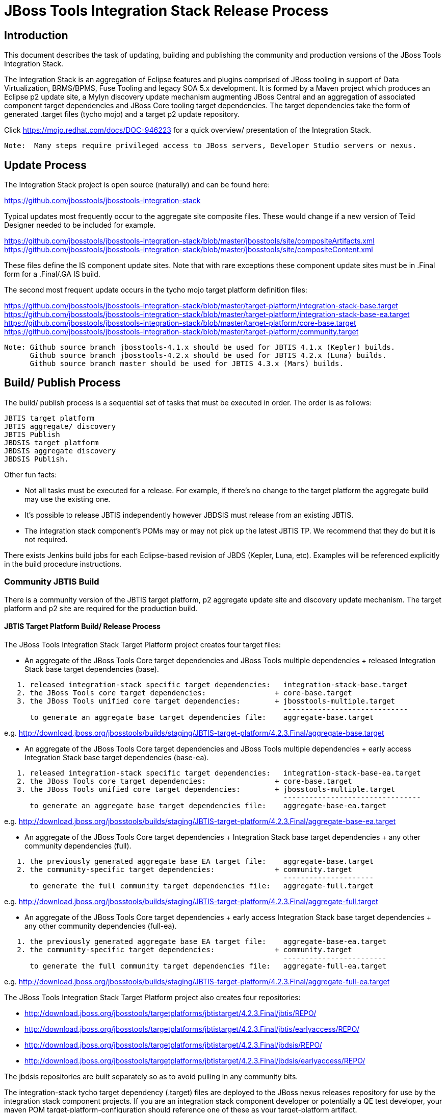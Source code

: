 
= JBoss Tools Integration Stack Release Process

== Introduction

This document describes the task of updating, building and publishing the community and production versions of the JBoss Tools Integration Stack.

The Integration Stack is an aggregation of Eclipse features and plugins comprised of JBoss tooling in support of Data Virtualization, BRMS/BPMS, Fuse Tooling and legacy SOA 5.x development.  It is formed by a Maven project which produces an Eclipse p2 update site, a Mylyn discovery update mechanism augmenting JBoss Central and an aggregation of associated component target dependencies and JBoss Core tooling target dependencies.  The target dependencies take the form of generated .target files (tycho mojo) and a target p2 update repository.

Click https://mojo.redhat.com/docs/DOC-946223 for a quick overview/ presentation of the Integration Stack.

[NOTE]
----
Note:  Many steps require privileged access to JBoss servers, Developer Studio servers or nexus.
----

== Update Process

The Integration Stack project is open source (naturally) and can be found here: 

https://github.com/jbosstools/jbosstools-integration-stack

Typical updates most frequently occur to the aggregate site composite files.  These would change if a new version of Teiid Designer needed to be included for example.

https://github.com/jbosstools/jbosstools-integration-stack/blob/master/jbosstools/site/compositeArtifacts.xml
https://github.com/jbosstools/jbosstools-integration-stack/blob/master/jbosstools/site/compositeContent.xml

These files define the IS component update sites.  Note that with rare exceptions these component update sites must be in .Final form for a .Final/.GA IS build.

The second most frequent update occurs in the tycho mojo target platform definition files:

https://github.com/jbosstools/jbosstools-integration-stack/blob/master/target-platform/integration-stack-base.target
https://github.com/jbosstools/jbosstools-integration-stack/blob/master/target-platform/integration-stack-base-ea.target
https://github.com/jbosstools/jbosstools-integration-stack/blob/master/target-platform/core-base.target
https://github.com/jbosstools/jbosstools-integration-stack/blob/master/target-platform/community.target

[NOTE]
----
Note: Github source branch jbosstools-4.1.x should be used for JBTIS 4.1.x (Kepler) builds.
      Github source branch jbosstools-4.2.x should be used for JBTIS 4.2.x (Luna) builds.
      Github source branch master should be used for JBTIS 4.3.x (Mars) builds.
----

== Build/ Publish Process

The build/ publish process is a sequential set of tasks that must be executed in order.  The order is as follows:

    JBTIS target platform
    JBTIS aggregate/ discovery
    JBTIS Publish
    JBDSIS target platform
    JBDSIS aggregate discovery
    JBDSIS Publish.

Other fun facts:

* Not all tasks must be executed for a release.  For example, if there's no change to the target platform the aggregate build may use the existing one.
* It's possible to release JBTIS independently however JBDSIS must release from an existing JBTIS.
* The integration stack component's POMs may or may not pick up the latest JBTIS TP.  We recommend that they do but it is not required.

There exists Jenkins build jobs for each Eclipse-based revision of JBDS (Kepler, Luna, etc).  Examples will be referenced explicitly in the build procedure instructions.

=== Community JBTIS Build

There is a community version of the JBTIS target platform, p2 aggregate update site and discovery update mechanism.  The target platform and p2 site are required for the production build.

==== JBTIS Target Platform Build/ Release Process

The JBoss Tools Integration Stack Target Platform project creates four target files:

* An aggregate of the JBoss Tools Core target dependencies and JBoss Tools multiple dependencies + released Integration Stack base target dependencies (base).

[source,bash]
----
   1. released integration-stack specific target dependencies:   integration-stack-base.target
   2. the JBoss Tools core target dependencies:                + core-base.target
   3. the JBoss Tools unified core target dependencies:        + jbosstools-multiple.target
                                                                 -----------------------------
      to generate an aggregate base target dependencies file:    aggregate-base.target
----
e.g.  http://download.jboss.org/jbosstools/builds/staging/JBTIS-target-platform/4.2.3.Final/aggregate-base.target

* An aggregate of the JBoss Tools Core target dependencies and JBoss Tools multiple dependencies + early access Integration Stack base target dependencies (base-ea).

[source,bash]
----
   1. released integration-stack specific target dependencies:   integration-stack-base-ea.target
   2. the JBoss Tools core target dependencies:                + core-base.target
   3. the JBoss Tools unified core target dependencies:        + jbosstools-multiple.target
                                                                 --------------------------------
      to generate an aggregate base target dependencies file:    aggregate-base-ea.target
----
e.g.  http://download.jboss.org/jbosstools/builds/staging/JBTIS-target-platform/4.2.3.Final/aggregate-base-ea.target

* An aggregate of the JBoss Tools Core target dependencies + Integration Stack base target dependencies + any other community dependencies (full).

[source,bash]
----
   1. the previously generated aggregate base EA target file:    aggregate-base.target
   2. the community-specific target dependencies:              + community.target
                                                                 ---------------------
      to generate the full community target dependencies file:   aggregate-full.target
----
e.g.  http://download.jboss.org/jbosstools/builds/staging/JBTIS-target-platform/4.2.3.Final/aggregate-full.target

* An aggregate of the JBoss Tools Core target dependencies + early access Integration Stack base target dependencies + any other community dependencies (full-ea).

[source,bash]
----
   1. the previously generated aggregate base EA target file:    aggregate-base-ea.target
   2. the community-specific target dependencies:              + community.target
                                                                 ------------------------
      to generate the full community target dependencies file:   aggregate-full-ea.target
----
e.g.  http://download.jboss.org/jbosstools/builds/staging/JBTIS-target-platform/4.2.3.Final/aggregate-full-ea.target

The JBoss Tools Integration Stack Target Platform project also creates four repositories:

* http://download.jboss.org/jbosstools/targetplatforms/jbtistarget/4.2.3.Final/jbtis/REPO/

* http://download.jboss.org/jbosstools/targetplatforms/jbtistarget/4.2.3.Final/jbtis/earlyaccess/REPO/

* http://download.jboss.org/jbosstools/targetplatforms/jbtistarget/4.2.3.Final/jbdsis/REPO/

* http://download.jboss.org/jbosstools/targetplatforms/jbtistarget/4.2.3.Final/jbdsis/earlyaccess/REPO/

The jbdsis repositories are built separately so as to avoid pulling in any community bits.

The integration-stack tycho target dependency (.target) files are deployed to the JBoss nexus releases repository for use by the integration stack component projects.  If you are an integration stack component developer or potentially a QE test developer, your maven POM target-platform-configuration should reference one of these as your target-platform artifact.

* https://repository.jboss.org/nexus/content/repositories/releases/org/jboss/tools/integration-stack/target-platform/4.2.3.Final/

Target artifacts local to the IS:

* integration-stack-base.target - integration stack component required dependencies
* integration-stack-base-ea.target - integration stack early access component required dependencies
* core.base.target - JBoss tools core required dependencies
* community.target - dependencies specific to the community (not required for JBDS)

Target artifacts drawn from org.jboss.tools.targetplatforms:

* jbosstools-multiple.target

If an IS component causes a new target dependency, this JBTIS TP build procedure must be executed.  The result is a new JBTIS TP in nexus.  That must then be used by the requesting component POM which will produce a new component update site.  That update site must then be referenced by the JBTIS Aggregate/Discovery procedure.  For example, if Teiid has a new target platform dependency it would be necessary to first build JBTIS TP, then rebuild Teiid, then build JBTIS - modifying the aggregate composites to reference the new Teiid update site.

The following JBoss Tools target platform update process should be followed for updating the JBTIS target platform:

link:https://github.com/jbosstools/jbosstools-devdoc/blob/master/building/target_platforms/target_platforms_updates.adoc[JBoss target platform updates]

Git ref: https://github.com/jbosstools/jbosstools-integration-stack/blob/master/target-platform

==== JBTIS Target Platform Dependency Update:

As an example, the JBDS core target dependencies need to be updated from 4.2.0.Beta2b to 4.2.0.Beta2c.  Many if not all of the IUs need to be updated in the core-base.target file.  This update can be performed automatically be performing the following steps:

[source,bash]
----
# Clone the jbosstools-integration-stack locally.  
# Modify repository URLs in jbosstools-integration-stack/target-platform/*.target  
# Clone or otherwise retrieve the verifyTarget.sh bash script from  
https://github.com/jbosstools/jbosstools-build-ci/blob/master/util/verifyTarget.sh  

# Update component versions based on new repository URLs.
cd ~/bin
./verifyTarget.sh -x -b ~/git-clone/jbosstools-integration-stack/target-platform -p target-platform -z ~/install/eclipse-jee-luna-SR2-linux-gtk-x86_64.tar.gz

# p2 diff the generated Integration Stack released target platform - i.e.:
p2diff \
 file:///home/pleacu/git-clone/jbosstools-integration-stack.orig/target-platform/target/target-platform.target.repo \
 file:///home/pleacu/git-clone/jbosstools-integration-stack/target-platform/target/target-platform.target.repo

# p2 diff the generated Integration Stack early access target platform - i.e.:
p2diff \
 file:///home/pleacu/git-clone/jbosstools-integration-stack.orig/target-platform/target/target-platform-ea.target.repo \
 file:///home/pleacu/git-clone/jbosstools-integration-stack/target-platform/target/target-platform-ea.target.repo
----

Git diff the core-base.target file.  Commit and issue a PR.

A PR should be sent out for public review.  e.g.

[source,bash]
----
  Greetings -
      A proposal to change the JBTIS target platform is described here:

   https://issues.jboss.org/browse/JBTIS-328

   PR:  https://github.com/jbosstools/jbosstools-integration-stack/pull/236

   Synopsis:

   1. Pick up the org.eclipse.birt.feature.group for use in Teiid
   2. Update to Luna SR1
      http://download.jboss.org/jbosstools/updates/requirements/luna/201409180900-SR1
   3. Update JBoss Tools core target dependencies to CR1
      http://download.jboss.org/jbosstools/static/releases/jbosstools-4.2.0.CR1-updatesite-core/
      http://download.jboss.org/jbosstools/static/releases/jbosstools-4.2.0.CR1-updatesite-coretests/
   4. Update orbit requirements to 2014
      http://download.jboss.org/jbosstools/updates/requirements/orbit/R20140525021250

   Please respond by COB on Thursday, Sept 25 to the specified Jira if there are any issues.

   Thanks,
         --paull
----

[NOTE]
----
Note:  A non-API-change dependant update (micro-release update) may be done without a full review proposal.
----

==== Jenkins JBTIS Target Platform Build:

As an example, lets build JBTIS target platform 4.2.3.Final for Luna using the specific Jenkins job:

https://jenkins.mw.lab.eng.bos.redhat.com/hudson/job/JBTIS-target-platform-4.2.x/

* Tag a label onto the GIT target platform sources associated with any target platform build committed to nexus.
* Label the Jenkins build and set 'keep forever".

The staging checkbox simply controls whether the generated artifacts are published to the staging area.

==== Publish the Community IS Target Platform Components

Given a successful build from the previous step, make the JBTIS TP public.  This example uses a 4.2.3.Final-based target platform for Luna.

[source,bash]
----
# Copy the TP locally from staging  
cd ~/temp; mkdir -p tp; cd tp  
scp -r tools@filemgmt.jboss.org:/downloads_htdocs/tools/builds/staging/JBTIS-target-platform/4.2.3.Final .  
 
# Now copy the TP files onto jbosstools   
scp -r 4.2.3.Final tools@filemgmt.jboss.org:/downloads_htdocs/tools/targetplatforms/jbtistarget/ 
----

Update the jbosstools target platform composites.
----
https://github.com/jbosstools/jbosstools-download.jboss.org/blob/master/jbosstools/targetplatforms/jbtistarget/luna/compositeArtifacts.xml
https://github.com/jbosstools/jbosstools-download.jboss.org/blob/master/jbosstools/targetplatforms/jbtistarget/luna/compositeContents.xml
----
Remember to update the timestamps (vim :call ReplaceTimestamp()):
[source,bash]
----
# Clone https://github.com/jbosstools/jbosstools-download.jboss.org  
# Edit composite*.xml - update version and also change timestamp.  
cd /home/pleacu/git-clone/jbosstools-download.jboss.org/jbosstools/targetplatforms/jbtistarget/luna
vi compositeArtifacts.xml (compositeContent.xml)
<esc> :call ReplaceTimestamp()  
<esc> :wq!  
----
Once the PR has been issued and merged to https://github.com/jbosstools/jbosstools-download.jboss.org, push the changes to the download.jboss.org server. (Applying the PR is only the first half of getting these live.)

[source,bash]
----
# Push committed changes to the JBoss tools server.
sftp tools@filemgmt.jboss.org:/downloads_htdocs/tools/targetplatforms/jbtistarget/luna  
put compositeArtifacts.xml  
put compositeContent.xml  
bye 
----

Verify:
----
http://download.jboss.org/jbosstools/targetplatforms/jbtistarget/4.2.3.Final/
http://download.jboss.org/jbosstools/targetplatforms/jbtistarget/4.2.3.Final/jbtis/REPO
http://download.jboss.org/jbosstools/targetplatforms/jbtistarget/4.2.3.Final/jbtis/earlyaccess/REPO
http://download.jboss.org/jbosstools/targetplatforms/jbtistarget/4.2.3.Final/jbdsis/REPO
http://download.jboss.org/jbosstools/targetplatforms/jbtistarget/4.2.3.Final/jbdsis/earlyaccess/REPO
http://download.jboss.org/jbosstools/targetplatforms/jbtistarget/luna/
----

==== Promote the Published JBTIS Target Platform Components to Nexus 

The JBTIS target platform is now built and published but we're still not done.  It must finally be promoted to nexus (which is where most components will pull it from).  *Be cautious here - once created there's no easy way to remove it.*

* Clone jbosstools-integration-stack from jbosstools:

[source,bash]
----
# First build and deploy to staging  
git clone -o origin https://github.com/jbosstools/jbosstools-integration-stack.git ./jbosstools-integration-stack  
cd ./jbosstools-integration-stack/target-platform  

# Set the correct production branch (if necessary)
git checkout jbosstools-4.2.x
----

* Clear out your local maven repository and build/ deploy enabling the jboss-release profile:

[source,bash]
----
rm -rf ~/.m2/repository  
mvn -U -s ~/.m2/settings-staging.xml -DuseReleaseProfile=true -Pjboss-release clean deploy  
----
 
*If you get an Error 401 - check your ~/.m2/settings-staging.xml - make sure your server passwords are encrypted correctly.*
 
* Now promote from staging to the release nexus (log into sonatype nexus with your favorite browser)  
----
 https://repository.jboss.org/nexus/index.html#stagingRepositories  
---- 
Look for 'jboss_releases_staging_profile-nnnn' - the Maven deploy from the previous step will have populated it. 
 
* Check the box to the left  
* Select the 'Close' button to finalize for release or select the 'Drop' button to delete the repository 
* Once the close has completed - click 'Refresh'
* Select the 'Release' button

Verify - https://repository.jboss.org/nexus/content/repositories/releases/org/jboss/tools/integration-stack/target-platform/4.2.3.Final/

[NOTE]
----
Note:  A simple listing of the above URL will not cause the deployed directory to become visible.  An artifact must be requested by name to update the cache.  To be sure - check the origin URL to see that the nexus deployment completed successfully.  e.g.
----
http://origin-repository.jboss.org/nexus/content/repositories/releases/org/jboss/tools/integration-stack/target-platform/ 

Send out a notification to jbds-is-pm and QE indicating that a new JBTIS target platform is available.  e.g.

[source,bash]
----
   Greetings -
      An updated JBTIS TP is available:

   https://repository.jboss.org/nexus/content/repositories/releases/org/jboss/tools/integration-stack/target-platform/4.2.0.Beta2a/

   See Jira for details:

   https://issues.jboss.org/browse/JBTIS-328

   1. Pick up the org.eclipse.birt.feature.group for use in Teiid
   2. Update to Luna SR1
      http://download.jboss.org/jbosstools/updates/requirements/luna/201409180900-SR1
   3. Update JBoss Tools core target dependencies to CR1
      http://download.jboss.org/jbosstools/static/releases/jbosstools-4.2.0.CR1-updatesite-core/
      http://download.jboss.org/jbosstools/static/releases/jbosstools-4.2.0.CR1-updatesite-coretests/
   4. Update orbit requirements to 2014
      http://download.jboss.org/jbosstools/updates/requirements/orbit/R20140525021250

            --paull
----

*This completes the JBTIS Target Platform build/ release process.*

=== SAP Tooling Build/ Release Process
This section describes the process of building and releasing the SAP tooling p2 update site for both community and devstudio.

Git ref: https://github.com/jbosstools/jbosstools-fuse-extras/tree/master/jboss-fuse-sap-tool-suite

==== Jenkins SAP Build

As an example, lets build SAP 7.3.0.Beta2 for Luna using the Jenkins job:

https://jenkins.mw.lab.eng.bos.redhat.com/hudson/job/jbosstools-fuse-sap-tooling-7.3.x/

The build parameters are self-explanatory.  Use care in deciding which Fuse tooling URL to use as there are class dependencies.

i.e.
fuse-tooling-url: http://download.jboss.org/jbosstools/updates/development/luna/integration-stack/fuse-tooling/7.3.0.Beta5/all/repo/

Upon successful completion, this build will invoke the SAP tooling publish Jenkins job:

Git ref: https://jenkins.mw.lab.eng.bos.redhat.com/hudson/job/jbosstools-fuse-sap-tooling-publish-7.3.x/

For a development build, our example yields the following:

http://download.jboss.org/jbosstools/updates/development/luna/integration-stack/jboss-fuse-sap-tool-suite/7.3.0.Beta2/all/

This effectively publishes the community SAP tooling bits.  The production devstudio bits require that the tooling update site is rsync'd to the devstudio.redhat.com server.

==== Publish the Community SAP Update Site

[source,bash]
----
mkdir -p ~/temp/release;  cd ~/temp/release  
  
rsync -arzq --protocol=28 tools@filemgmt.jboss.org:/downloads_htdocs/tools/updates/development/luna/integration-stack/jboss-fuse-sap-tool-suite/compositeArtifacts.xml .
rsync -arzq --protocol=28 tools@filemgmt.jboss.org:/downloads_htdocs/tools/updates/development/luna/integration-stack/jboss-fuse-sap-tool-suite/compositeContent.xml .
rsync -arzq --protocol=28 tools@filemgmt.jboss.org:/downloads_htdocs/tools/updates/development/luna/integration-stack/jboss-fuse-sap-tool-suite/7.3.0.Beta2a .

rsync -arzq --protocol=28 compositeArtifacts.xml devstudio@filemgmt.jboss.org:/www_htdocs/devstudio/updates/8.0/integration-stack/jboss-fuse-sap-tool-suite/
rsync -arzq --protocol=28 compositeContent.xml devstudio@filemgmt.jboss.org:/www_htdocs/devstudio/updates/8.0/integration-stack/jboss-fuse-sap-tool-suite/
rsync -arzq --protocol=28 7.3.0.Beta2a devstudio@filemgmt.jboss.org:/www_htdocs/devstudio/updates/8.0/integration-stack/jboss-fuse-sap-tool-suite/
----
Verify

http://download.jboss.org/jbosstools/updates/development/luna/integration-stack/jboss-fuse-sap-tool-suite/7.3.0.Beta2a/
https://devstudio.redhat.com/updates/8.0/integration-stack/jboss-fuse-sap-tool-suite/7.3.0.Beta2a/

=== JBTIS Aggregate/ Discovery Build/ Release Process
This section describes the process of building and releasing the JBTIS aggregate p2 update site and the JBoss Central update site.  The project architecture is as follows:

[source,bash]
----
 jbosstools
 JBTIS - Community side.  Mylyn discovery and Equinox P2 update site generation.

     discovery
     JBTIS JBoss Tools Central Integration Stack discovery update generation.

        generation
        Create the Mylyn directory XML.

        org.jboss.tools.central.discovery.integration-stack
        Create the JBoss Tools central discovery update plugin.  Specifies connector 
        descriptors, installation units, etc.

     site
     JBTIS composite artifacts, content and p2 update categories build.

     site-final
     JBTIS .Final only composite artifacts, content and p2 update categories mirror.

     site-ea
     JBTIS early access (EA) only composite artifacts, content and p2 update categories mirror.
----

Git ref: https://github.com/jbosstools/jbosstools-integration-stack/tree/master/jbosstools

==== Jenkins JBTIS Aggregate Discovery Build

As an example, lets build JBTIS 4.3.0.Alpha2 for Mars using the Jenkins job:

https://jenkins.mw.lab.eng.bos.redhat.com/hudson/job/JBTIS-aggregate-disc/

The build type is selectable.  Use "integration" for builds that are better than continuous integration/ nightly but not quite milestone, "development" for milestones (i.e. beta and CR builds) and "stable" for final release builds.  Also note the upstream jbosstools site references.

Upon successful completion, this build will invoke the early access aggregate build:

https://jenkins.mw.lab.eng.bos.redhat.com/hudson/job/JBTIS-aggregate-disc-mars-ea

Fun Facts:

I started this build 6 hours ago - what's going on?

Lets see with the Jenkins stats view:  https://jenkins.mw.lab.eng.bos.redhat.com/hudson/

* Tag a label onto the GIT sources associated with any build committed to a milestone or release.  It is a required parameter to the configuration.  (i.e. JBTIS-4.1.6.Final)

* Label the Jenkins build and set 'keep forever".

==== Publish the Community Integration Stack Components

There exists a separate Jenkins job to move the build artifacts out of the JBoss tools staging area (where the JBTIS aggregate build put them) into a JBoss tools update area.

https://jenkins.mw.lab.eng.bos.redhat.com/hudson/job/JBTIS-aggregate-publish/
https://jenkins.mw.lab.eng.bos.redhat.com/hudson/job/JBTIS-aggregate-publish-4.1.x/
https://jenkins.mw.lab.eng.bos.redhat.com/hudson/job/JBTIS-aggregate-publish-4.2.x/

Match the build type to the aggregate build type from the previous section and match the target folder to the aggregate build version string.  Upon successful completion, the JBTIS-aggregate-publish project will invoke the early access aggregate publish job:

https://jenkins.mw.lab.eng.bos.redhat.com/hudson/job/JBTIS-aggregate-publish/JBTIS-aggregate-publish-ea

[NOTE]
----
Verify - note that the offline zip version is also created:

http://download.jboss.org/jbosstools/updates/development/kepler/integration-stack/aggregate/4.1.5.CR1/
http://download.jboss.org/jbosstools/updates/development/kepler/integration-stack/aggregate/jbosstools-integration-stack-aggregate-4.1.5.CR1.zip

http://download.jboss.org/jbosstools/updates/development/mars/integration-stack/aggregate/4.3.0.Alpha2/
http://download.jboss.org/jbosstools/updates/development/mars/integration-stack/aggregate/4.3.0.Alpha2/earlyaccess/
http://download.jboss.org/jbosstools/updates/development/mars/integration-stack/aggregate/jbosstools-integration-stack-aggregate-4.3.0.Alpha2.zip
http://download.jboss.org/jbosstools/updates/development/mars/integration-stack/aggregate/jbosstools-integration-stack-aggregate-4.3.0.Alpha2-earlyaccess.zip
----

==== Publish and Push the JBTIS Aggregate p2 Update Site

In this example we'll use the development 4.3.0.Alpha2 build.  Clone jbosstools-download.jboss.org and update the composites in both the integration-stack directory and integration-stack/aggregate to reflect the new version and then update the timestamps.  Remember to update both the released composites as well as the early access composites.

[source,bash]
----
# Clone https://github.com/jbosstools/jbosstools-download.jboss.org  
# Edit composite*.xml - update version and also change timestamp.  
cd /home/pleacu/git-clone/jbosstools-download.jboss.org/jbosstools/updates/development/mars/integration-stack/  
vi compositeArtifacts.xml (compositeContent.xml)
<esc> :call ReplaceTimestamp()  
<esc> :wq!  
      
cd /home/pleacu/git-clone/jbosstools-download.jboss.org/jbosstools/updates/development/mars/integration-stack/aggregate  
vi compositeArtifacts.xml  (compositeContent.xml) 
<esc> :call ReplaceTimestamp()  
<esc> :wq!  

cd /home/pleacu/git-clone/jbosstools-download.jboss.org/jbosstools/updates/development/mars/integration-stack/earlyaccess
vi compositeArtifacts.xml  (compositeContent.xml) 
<esc> :call ReplaceTimestamp()  
<esc> :wq!  
      
cd /home/pleacu/git-clone/jbosstools-download.jboss.org/jbosstools/updates/development/mars/integration-stack/earlyaccess
vi compositeArtifacts.xml  (compositeContent.xml)
<esc> :call ReplaceTimestamp()  
<esc> :wq!  
----

Commit and issue a PR.  Once the PR is merged, push the changes to the JBoss tools server:

[source,bash]
----
# Push the development changes to the server  
cd /home/pleacu/git-clone/jbosstools-download.jboss.org/jbosstools/updates/development/mars/integration-stack/  
sftp tools@filemgmt.jboss.org:/downloads_htdocs/tools/updates/development/luna/integration-stack/  
put compositeArtifacts.xml  
put compositeContent.xml  
bye  
  
cd /home/pleacu/git-clone/jbosstools-download.jboss.org/jbosstools/updates/development/mars/integration-stack/aggregate  
sftp tools@filemgmt.jboss.org:/downloads_htdocs/tools/updates/development/luna/integration-stack/aggregate  
put compositeArtifacts.xml  
put compositeContent.xml  

cd /home/pleacu/git-clone/jbosstools-download.jboss.org/jbosstools/updates/development/mars/integration-stack/earlyaccess
sftp tools@filemgmt.jboss.org:/downloads_htdocs/tools/updates/development/luna/integration-stack/earlyaccess
put compositeArtifacts.xml  
put compositeContent.xml  
bye 
----

[NOTE]
----
Note: If you updated a stable version, update the development version with the same bits along with the development composites.  That way development is never behind stable.  e.g.
----

[source,bash]
----
cd ~/temp; mkdir -p updt; cd updt  
      
scp -r tools@filemgmt.jboss.org:/downloads_htdocs/tools/updates/stable/kepler/integration-stack/aggregate/4.1.6.Final .  
scp -r 4.1.6.Final  tools@filemgmt.jboss.org:/downloads_htdocs/tools/updates/development/kepler/integration-stack/aggregate/  

- or -

scp -r tools@filemgmt.jboss.org:/downloads_htdocs/tools/updates/stable/luna/integration-stack/aggregate/4.2.2.Final .  
scp -r 4.2.2.Final  tools@filemgmt.jboss.org:/downloads_htdocs/tools/updates/development/luna/integration-stack/aggregate/  

- or -

scp -r tools@filemgmt.jboss.org:/downloads_htdocs/tools/updates/stable/mars/integration-stack/aggregate/4.3.0.Alpha2 .  
scp -r 4.3.0.Alpha2  tools@filemgmt.jboss.org:/downloads_htdocs/tools/updates/development/mars/integration-stack/aggregate/  
----

Verify (development):

http://download.jboss.org/jbosstools/updates/development/kepler/integration-stack/

http://download.jboss.org/jbosstools/updates/development/luna/integration-stack/

http://download.jboss.org/jbosstools/updates/development/mars/integration-stack/

Verify (stable):

http://download.jboss.org/jbosstools/updates/stable/luna/integration-stack/
http://download.jboss.org/jbosstools/updates/stable/luna/integration-stack/aggregate
http://download.jboss.org/jbosstools/updates/stable/luna/integration-stack/earlyaccess

==== Publish and Push the JBTIS JBoss Central Discovery Jar

The JBoss Central discovery jar is actually committed to the discovery download site.  Update the directory XML as well.  Also note that if the discovery jar is for early access the jar name should be modified to use 'earlyaccess'.

[source,bash]
----
mkdir -p ~/temp/disc-jbtis;  cd ~/temp/disc-jbtis
wget http://download.jboss.org/jbosstools/discovery/development/integration-stack/4.2.2.CR1/org.jboss.tools.central.discovery.integration-stack_4.2.2.CR1-v20150326-2110-B348.jar
wget http://download.jboss.org/jbosstools/discovery/development/integration-stack/4.2.2.CR1/org.jboss.tools.central.discovery.integration-stack.earlyaccess_4.2.2.CR1-v20150326-2110-B348.jar
 
# clone jbosstools-download.jboss.org 

cd /home/pleacu/git-clone/jbosstools-download.jboss.org/jbosstools/updates/development/luna/plugins  
cp ~/temp/disc-jbtis/org.jboss.tools.central.discovery.integration-stack_4.2.2.CR1-v20150326-2110-B348.jar .
cp ~/temp/disc-jbtis/org.jboss.tools.central.discovery.integration-stack.earlyaccess_4.2.2.CR1-v20150326-2110-B348.jar .

cd .. 
# edit jbosstools-directory.xml: 
# update org.jboss.tools.central.discovery.integration-stack_4.2.2.CR1-v20150326-2110-B348.jar 
# update org.jboss.tools.central.discovery.integration-stack.earlyaccess_4.2.2.CR1-v20150326-2110-B348.jar

# edit jbosstools-earlyaccess.properties: 
# add/ update any IUs that are early access
----
[NOTE]
----
Note: If committing a stable discovery jar/ directory XML - repeat the steps into the development directory (e.g.):

    /home/pleacu/git-clone/jbosstools-download.jboss.org/jbosstools/updates/development/luna/plugins

Commit and issue a PR to http://download.jboss.org/jbosstools.  Once the PR has been merged, manually push the updated jar and jbosstools-directory.xml onto the JBoss server.
----
[source,bash]
----
cd /home/pleacu/git-clone/jbosstools-download.jboss.org/jbosstools/updates/development/luna
sftp tools@filemgmt.jboss.org:/downloads_htdocs/tools/updates/development/luna
put jbosstools-directory.xml
put jbosstools-earlyaccess.properties
bye  

cd /home/pleacu/git-clone/jbosstools-download.jboss.org/jbosstools/updates/development/luna/plugins  
sftp tools@filemgmt.jboss.org:/downloads_htdocs/tools/updates/development/luna/plugins  
put org.jboss.tools.central.discovery.integration-stack_4.2.2.CR1-v20150326-2110-B348.jar
put org.jboss.tools.central.discovery.integration-stack.earlyaccess_4.2.2.CR1-v20150326-2110-B348.jar
bye 
----
Verify:

http://download.jboss.org/jbosstools/updates/development/luna/jbosstools-directory.xml
http://download.jboss.org/jbosstools/updates/development/luna/jbosstools-earlyaccess.properties
http://download.jboss.org/jbosstools/updates/development/luna/plugins/

==== Publish the Community IS Sources

This is the JBTIS community project sources only.  Individual component's source bundles are carried in the aggregate.  In this example we're publishing the 4.1.6.Final JBTIS project sources (zip and MD5).

[source,bash]
----
mkdir -p ~/temp/release;  cd ~/temp/release  
  
rsync -arzq --protocol=28 tools@filemgmt.jboss.org:/downloads_htdocs/tools/builds/staging/JBTIS-aggregate-disc-4.1.x/all/JBTIS-aggregate-disc-4.1.x-SNAPSHOT-src.zip .  

rsync -arzq --protocol=28 tools@filemgmt.jboss.org:/downloads_htdocs/tools/builds/staging/JBTIS-aggregate-disc-4.1.x/all/JBTIS-aggregate-disc-4.1.x-SNAPSHOT-src.zip.MD5 .  

mv JBTIS-aggregate-disc-4.1.x-SNAPSHOT-src.zip jbosstools-integration-stack-sources-4.1.6.Final.zip  

mv JBTIS-aggregate-disc-4.1.x-SNAPSHOT-src.zip.MD5 jbosstools-integration-stack-sources-4.1.6.Final.zip.MD5  

rsync -arzq --protocol=28 jbosstools-integration-stack-sources-4.1.6.Final.zip tools@filemgmt.jboss.org:/downloads_htdocs/tools/updates/stable/kepler/integration-stack/aggregate  

rsync -arzq --protocol=28 jbosstools-integration-stack-sources-4.1.6.Final.zip.MD5 tools@filemgmt.jboss.org:/downloads_htdocs/tools/updates/stable/kepler/integration-stack/aggregate 

-or-

rsync -arzq --protocol=28 tools@filemgmt.jboss.org:/downloads_htdocs/tools/builds/staging/JBTIS-aggregate-disc/all/JBTIS-aggregate-disc-SNAPSHOT-src.zip .
rsync -arzq --protocol=28 tools@filemgmt.jboss.org:/downloads_htdocs/tools/builds/staging/JBTIS-aggregate-disc/all/JBTIS-aggregate-disc-SNAPSHOT-src.zip.MD5 .
 
# rename

rsync -arzq --protocol=28 JBTIS-aggregate-disc-4.2.0.Final-src.zip tools@filemgmt.jboss.org:/downloads_htdocs/tools/updates/development/luna/integration-stack/aggregate
rsync -arzq --protocol=28 JBTIS-aggregate-disc-4.2.0.Final-src.zip.MD5 tools@filemgmt.jboss.org:/downloads_htdocs/tools/updates/development/luna/integration-stack/aggregate

----

==== Test Eclipse p2 Update

Install JBossTools from Eclipse Marketplace (i.e. JBossTools 4.1.2).

[source,bash]
----
# Start jbdevstudio or eclipse-with-jbosstools, then:  
Help > Install New Software...  
Add...  
 - use this for 'Location:' 
 http://download.jboss.org/jbosstools/updates/development/luna/integration-stack/
 - or -
 http://download.jboss.org/jbosstools/updates/development/luna/integration-stack/earlyaccess
----

==== Test JBTIS JBoss Central Discovery Update

[source,bash]
----
# Using Eclipse Kepler, install 'JBoss Tools 4.1.2.Final' from Marketplace:  
./eclipse -vmargs -Djboss.discovery.directory.url=http://download.jboss.org/jbosstools/discovery/development/integration-stack/4.1.5.CR1/jbosstools-integration-stack-directory.xml \  
   -Djboss.discovery.site.url=p://download.jboss.org/jbosstools/discovery/development/integration-stack/4.1.5.CR1  

# Using Eclipse Luna, install 'JBoss Tools 4.2.0.Final' from Marketplace:  
./eclipse -vmargs -Djboss.discovery.directory.url=http://download.jboss.org/jbosstools/discovery/development/integration-stack/4.3.0.Alpha2/jbosstools-integration-stack-directory.xml
   -Djboss.discovery.site.integration-stack.url=http://download.jboss.org/jbosstools/discovery/development/integration-stack/4.3.0.Alpha2
----

==== Generate Release Notes

Start by generating a release notes report from JBTIS JIRA:

[source,bash]
----
https://issues.jboss.org/browse/JBTIS  
select Summary  
select Release Notes Report  
ctrl-select versions, Issue type: All  
select Next 
----

Edit the resulting report, use the existing release note format (JBDS not JBT).  Give to technical documentation along with closed Jira/BZs from each updated component.

==== Publish Release Notes

When you get the consolidated JBDSIS_Release_Notes.html from documentation:

[source,bash]
----
mv JBDSIS_Release_Notes.html Release_Notes_7.0.3.html
sftp devstudio@filemgmt.jboss.org:/www_htdocs/devstudio/updates/7.0/integration-stack/release-notes/
put Release_Notes_7.0.3.html
----

=== JBTIS Aggregate/ Discovery Website Update

Clone and modify any jbosstools website component features ascii doc files.  Also modify 'whatsnew' and download links.

Ref Git: https://github.com/jbosstools/jbosstools-website

Ref: http://tools.jboss.org/features/

Ref: http://tools.jboss.org/whatsnew/jbosstools/4.1.2.Final.html

Ref: http://tools.jboss.org/downloads/jbosstools_is/kepler

Build and verify the website before committing and issuing a PR.

Update products.yml:

[source,bash]
----
# Clone jbosstools-website  
# edit /home/pleacu/git-clone/jbosstools-website/_config/products.yml  
# Update supported_devstudio_is_version, devstudio_is, supported_jbt_is_version and jbt_is.  
----

Update JBoss Tools blog:

[source,bash]
----
# Clone jbosstools-website  
cd /home/pleacu/git-clone/jbosstools-website/blog 

# Use an older one as a template - note only one dot in file name 
cp 2015-03-11-JBTIS-420-Final.adoc 2015-03-18-JBTIS-421-Final.adoc
----

Test JBoss Tools web site:

Ref: https://github.com/jbosstools/jbosstools-website/blob/master/readme.adoc

[source,bash]
----
# In a bash shell...
bash --login
rvm use 1.9.3
rvm gemset create jbosstools-website
cd ~/git-clone/jbosstools-website/
rake setup
gem install bundler
bundle install
rake clean preview

# In a web browser...
http://localhost:4242/blog/2015-03-18-JBTIS-417-Final.html
http://localhost:4242/downloads/jbosstools_is/kepler/4.1.6.Final.html
----

See xcoulon to push the PR.

Verify:

http://tools.jboss.org/blog/

*This completes the JBTIS aggregate/ discovery build/ release process.*

== Production JBDSIS Build

The production JBDSIS build draws its content from the JBTIS build.  Consequently, the content of the production build is always less than or equal to the community build.  JBDSIS does not have its own composite files and category definitions for p2 update site artifacts.

=== JBDSIS Target Platform

*The JBDSIS target platform is built separately from the JBTIS target platform and is a result of different merge targets.*  The JBDSIS target platform does not merge in the community.target file.  It is created under the common JBTIS target platform build.

In this example the 8.0.2.GA target platform (Luna) repository is created.  First update the common and static update release areas.

[source,bash]
----
# Copy the TP locally from jbosstools (community)
cd ~/temp; mkdir -p tp; cd tp
scp -r tools@filemgmt.jboss.org:/downloads_htdocs/tools/targetplatforms/jbtistarget/4.2.3.Final .

rsync -arzq --protocol=28 4.2.3.Final/jbdsis devstudio@filemgmt.jboss.org:/www_htdocs/devstudio/updates/8.0.0/8.0.2.GA.jbds-is-target-platform
rsync -arzq --protocol=28 4.2.3.Final/jbdsis devstudio@filemgmt.jboss.org:/www_htdocs/devstudio/static/updates/8.0.0/8.0.2.GA.jbds-is-target-platform
----

URL:
https://devstudio.redhat.com/updates/8.0.0/8.0.2.CR1.jbds-is-target-platform/jbdsis/REPO
https://devstudio.redhat.com/updates/8.0.0/8.0.2.CR1.jbds-is-target-platform/jbdsis/earlyaccess/REPO

Next update the QE test staging area:

[source,bash]
----
ssh dev01.mw.lab.eng.bos.redhat.com  
sudo su - hudson  
cd /qa/services/http/binaries/RHDS/targetplatforms/jbdsistarget/  
scp -r tools@filemgmt.jboss.org:/downloads_htdocs/tools/targetplatforms/jbtistarget/4.2.3.Final .  

# Edit composites - change jbtis to jbdsis; Inspect  
mv 4.2.3.Final 8.0.2.GA
----

Verify:

http://www.qa.jboss.com/binaries/RHDS/targetplatforms/jbdsistarget/8.0.2.GA/
https://devstudio.redhat.com/updates/8.0.0/8.0.2.CR1.jbds-is-target-platform/jbdsis/REPO
https://devstudio.redhat.com/updates/8.0.0/8.0.2.CR1.jbds-is-target-platform/jbdsis/earlyaccess/REPO
https://devstudio.redhat.com/static/updates/8.0.0/8.0.2.CR1.jbds-is-target-platform/jbdsis/REPO
https://devstudio.redhat.com/static/updates/8.0.0/8.0.2.CR1.jbds-is-target-platform/jbdsis/earlyaccess/REPO

*** This completes the JBDSIS TP build/ release process.

=== JBDSIS Aggregate/ Discovery Build/ Release Process

This section describes the process of building and releasing the actual JBDSIS aggregate p2 update site and the JBoss Central update site.  The project architecture is as follows:
 
[source,bash]
----
 devstudio
 JBDSIS - Production side.  Mylyn discovery and Equinox P2 update site generation.

    discovery
    JBDSIS JBoss Tools Central Integration Stack discovery update generation.

	com.jboss.jbds.central.discovery.integration-stack
	Create the JBoss Tools central discovery update plugin.  Specifies connector descriptors, 
        installation units, etc.

	generation
	Create the Mylyn directory XML.

    site
    JBDSIS P2 update categories.  Composite content drawn from JBTIS.  Used for discovery XML generation.

    site-ga
    JBDSIS P2 release (GA) update categories.  Composite content drawn from JBTIS.

    site-ea
    JBDSIS P2 early access update categories.  Composite content drawn from JBTIS.
----

Git ref: https://github.com/jbosstools/jbosstools-integration-stack/tree/master/devstudio
 
==== Jenkins JBDSIS Aggregate Discovery Build:

As an example, lets build JBDSIS 8.0.0.CR2 for Luna using the specific Jenkins job:

https://jenkins.mw.lab.eng.bos.redhat.com/hudson/job/JBDSIS-aggregate-disc

Note the community JBTIS aggregate composite site from which this build draws its content.  As with the JBTIS build, the build type is selectable - make sure you select the correct parameter there as it affects the site index.html and the discovery site.

Upon successful completion of this build, the JBDSIS-aggregate-disc-luna-ga build will be invoked to build the release (.Final) components.  After that the JBDSIS-aggregate-disc-luna-ea build will be invoked to build the early access update site.

* Tag a label onto the GIT sources associated with any build committed to a milestone or release.  It is a required parameter to the configuration.  (i.e. JBDSIS-8.0.0.CR2)
* Label the Jenkins build and set 'keep forever".

==== Publish the Production Integration Stack Components

There exists a separate Jenkins job to move the build artifacts out of the JBoss tools staging area into a JBoss tools update area.  In this example the JBDSIS 8.0.2.CR2 development release is published.

Match the build type to the aggregate build type from the previous section.  Match the target folder to the aggregate build version string.

Verify:

http://www.qa.jboss.com/binaries/RHDS/updates/development/kepler/integration-stack/aggregate/8.0.2.CR2/
http://www.qa.jboss.com/binaries/RHDS/updates/development/luna/integration-stack/aggregate/8.0.0.CR2/
 
==== Publish and Push the JBDSIS Aggregate p2 Update Site

In this example we'll use the development 8.0.0.Beta2 build.    Update the production aggregate Eclipse p2 repository as well as the offline .zip file.  If this is an earlyaccess jar - update the earlyaccess (devstudio/earlyaccess) composites.

[source,bash]
----
cd ~/temp; mkdir -p jbds-update; cd jbds-update

# Copy the p2 update site to the devstudio update areas:  
rsync -aPrzq --protocol=28  pleacu@dev01.mw.lab.eng.bos.redhat.com:/qa/services/http/binaries/RHDS/updates/development/luna/integration-stack/aggregate/8.0.0.CR2 .

rsync -arzq --protocol=28 8.0.0.CR2/ devstudio@filemgmt.jboss.org:/www_htdocs/devstudio/updates/8.0.0/8.0.0.CR2.jbds-is
rsync -arzq --protocol=28 8.0.0.CR2/ devstudio@filemgmt.jboss.org:/www_htdocs/devstudio/static/updates/8.0.0/8.0.0.CR2.jbds-is
     
# Copy the p2 update site zip to the devstudio update areas:  
rsync --rsh=ssh pleacu@dev01.mw.lab.eng.bos.redhat.com:/qa/services/http/binaries/RHDS/updates/development/luna/integration-stack/aggregate/devstudio-integration-stack-aggregate-8.0.0.Beta2.zip devstudio-integration-stack-aggregate-8.0.0.Beta2.zip
rsync --rsh=ssh pleacu@dev01.mw.lab.eng.bos.redhat.com:/qa/services/http/binaries/RHDS/updates/development/luna/integration-stack/aggregate/devstudio-integration-stack-aggregate-8.0.2.GA-earlyaccess.zip devstudio-integration-stack-aggregate-8.0.2.GA-earlyaccess.zip

rsync -arzq --protocol=28 devstudio-integration-stack-aggregate-8.0.0.Beta2.zip devstudio@filemgmt.jboss.org:/www_htdocs/devstudio/updates/8.0.0/jbdevstudio-integration-stack-updatesite-8.0.0.Beta2.zip
rsync -arzq --protocol=28 devstudio-integration-stack-aggregate-8.0.0.Beta2.zip devstudio@filemgmt.jboss.org:/www_htdocs/devstudio/static/updates/8.0.0/jbdevstudio-integration-stack-updatesite-8.0.0.Beta2.zip

rsync -arzq --protocol=28 devstudio-integration-stack-aggregate-8.0.2.GA-earlyaccess.zip devstudio@filemgmt.jboss.org:/www_htdocs/devstudio/updates/8.0.0/jbdevstudio-integration-stack-updatesite-8.0.2.GA-earlyaccess.zip
rsync -arzq --protocol=28 devstudio-integration-stack-aggregate-8.0.2.GA-earlyaccess.zip devstudio@filemgmt.jboss.org:/www_htdocs/devstudio/static/updates/8.0.0/jbdevstudio-integration-stack-updatesite-8.0.2.GA-earlyaccess.zip

# Copy the p2 update site MD5 to the devstudio update areas:  
rsync --rsh=ssh pleacu@dev01.mw.lab.eng.bos.redhat.com:/qa/services/http/binaries/RHDS/updates/development/luna/integration-stack/aggregate/devstudio-integration-stack-aggregate-8.0.0.Beta2a.zip.MD5 devstudio-integration-stack-aggregate-8.0.0.Beta2a.zip.MD5
rsync --rsh=ssh pleacu@dev01.mw.lab.eng.bos.redhat.com:/qa/services/http/binaries/RHDS/updates/development/luna/integration-stack/aggregate/devstudio-integration-stack-aggregate-8.0.2.GA-earlyaccess.zip.MD5 devstudio-integration-stack-aggregate-8.0.2.GA-earlyaccess.zip.MD5

rsync -arzq --protocol=28 devstudio-integration-stack-aggregate-8.0.0.Beta2a.zip.MD5 devstudio@filemgmt.jboss.org:/www_htdocs/devstudio/updates/8.0.0/jbdevstudio-integration-stack-updatesite-8.0.0.Beta2a.zip.MD5
rsync -arzq --protocol=28 devstudio-integration-stack-aggregate-8.0.0.Beta2a.zip.MD5 devstudio@filemgmt.jboss.org:/www_htdocs/devstudio/static/updates/8.0.0/jbdevstudio-integration-stack-updatesite-8.0.0.Beta2a.zip.MD5

rsync -arzq --protocol=28 devstudio-integration-stack-aggregate-8.0.2.GA-earlyaccess.zip.MD5 devstudio@filemgmt.jboss.org:/www_htdocs/devstudio/updates/8.0.0/jbdevstudio-integration-stack-updatesite-8.0.2.GA-earlyaccess.zip.MD5
rsync -arzq --protocol=28 devstudio-integration-stack-aggregate-8.0.2.GA-earlyaccess.zip.MD5 devstudio@filemgmt.jboss.org:/www_htdocs/devstudio/static/updates/8.0.0/jbdevstudio-integration-stack-updatesite-8.0.2.GA-earlyaccess.zip.MD5
----

Note that a stable build will be retrieved from a corresponding stable path.  If you update stable make sure to update development as well.

Clone jbdevstudio-website and update the composites in both the integration-stack directory and integration-stack/aggregate to reflect the new version and then update the timestamps.

Git ref: https://github.com/jbdevstudio/jbdevstudio-website

===== Update the developer studio composite update sites.

[NOTE]
----
Note: Don't forget to update index.html!
----

[source,bash]
----
# Update https://devstudio.redhat.com/updates/8.0-development/integration-stack/compositeContent.xml, compositeArtifacts.xml, index.html  
 cd /home/pleacu/git-clone/jbdevstudio-website/content/updates/8.0-development/integration-stack  
# update compositeArtifacts.xml,  compositeContent.xml, index.html  
# edit composite*.xml - also change timestamp!  
vi compositeArtifacts.xml  
<esc> :call ReplaceTimestamp()  
<esc> :wq!

# Update https://devstudio.redhat.com/updates/8.0-development/integration-stack/earlyaccess/compositeContent.xml, compositeArtifacts.xml, index.html  
 cd /home/pleacu/git-clone/jbdevstudio-website/content/updates/8.0-development/integration-stack/earlyaccess
# update compositeArtifacts.xml,  compositeContent.xml, index.html  
# edit composite*.xml - also change timestamp!  
vi compositeArtifacts.xml  
<esc> :call ReplaceTimestamp()  
<esc> :wq!

# Update https://devstudio.redhat.com/updates/8.0-staging/integration-stack/compositeContent.xml, compositeArtifacts.xml, index.html  
 cd /home/pleacu/git-clone/jbdevstudio-website/content/updates/8.0-staging/integration-stack  
# update compositeArtifacts.xml,  compositeContent.xml, index.html  
# edit composite*.xml - also change timestamp!  
vi compositeArtifacts.xml  
<esc> :call ReplaceTimestamp()  
<esc> :wq!

# Update https://devstudio.redhat.com/updates/8.0-staging/integration-stack/earlyaccess/compositeContent.xml, compositeArtifacts.xml, index.html  
 cd /home/pleacu/git-clone/jbdevstudio-website/content/updates/8.0-staging/integration-stack/earlyaccess
# update compositeArtifacts.xml,  compositeContent.xml, index.html  
# edit composite*.xml - also change timestamp!  
vi compositeArtifacts.xml  
<esc> :call ReplaceTimestamp()  
<esc> :wq!

# Update https://devstudio.redhat.com/updates/8.0/integration-stack/compositeContent.xml, compositeArtifacts.xml, index.html  
 cd /home/pleacu/git-clone/jbdevstudio-website/content/updates/8.0/integration-stack  
# update compositeArtifacts.xml,  compositeContent.xml, index.html  
# edit composite*.xml - also change timestamp!  
vi compositeArtifacts.xml  
<esc> :call ReplaceTimestamp()  
<esc> :wq!

# Update https://devstudio.redhat.com/updates/8.0/integration-stack/earlyaccess/compositeContent.xml, compositeArtifacts.xml, index.html  
 cd /home/pleacu/git-clone/jbdevstudio-website/content/updates/8.0/integration-stack/earlyaccess
# update compositeArtifacts.xml,  compositeContent.xml, index.html  
# edit composite*.xml - also change timestamp!  
vi compositeArtifacts.xml  
<esc> :call ReplaceTimestamp()  
<esc> :wq!

 cd /home/pleacu/git-clone/jbdevstudio-website/content/updates/8.0-development/central/integration-stack  
# edit index.html

----

If this is an earlyaccess jar - update the earlyaccess (devstudio/earlyaccess) composites.

[source,bash]
----
# Update https://devstudio.redhat.com/updates/8.0-development/compositeContent.xml, compositeArtifacts.xml
 cd /home/pleacu/git-clone/jbdevstudio-website/content/earlyaccess/8.0-development 
# update compositeArtifacts.xml,  compositeContent.xml
# edit composite*.xml - also change timestamp!  
vi compositeArtifacts.xml  
<esc> :call ReplaceTimestamp()  
<esc> :wq!

# Update https://devstudio.redhat.com/updates/8.0-staging/compositeContent.xml, compositeArtifacts.xml
 cd /home/pleacu/git-clone/jbdevstudio-website/content/earlyaccess/8.0-staging
# update compositeArtifacts.xml,  compositeContent.xml
# edit composite*.xml - also change timestamp!  
vi compositeArtifacts.xml  
<esc> :call ReplaceTimestamp()  
<esc> :wq!
----

Commit and issue a PR.  Once the PR is merged, push the changes to the devstudio tools server:

[source,bash]
----
cd /home/pleacu/git-clone/PR/jbdevstudio-website/content/updates/8.0-development/integration-stack  
sftp devstudio@filemgmt.jboss.org:/www_htdocs/devstudio/updates/8.0-development/integration-stack  
sftp> put compositeArtifacts.xml  
sftp> put compositeContent.xml     
sftp> put index.html  
sftp> bye

cd /home/pleacu/git-clone/PR/jbdevstudio-website/content/updates/8.0-development/integration-stack/earlyaccess
sftp devstudio@filemgmt.jboss.org:/www_htdocs/devstudio/updates/8.0-development/integration-stack/earlyaccess  
sftp> put compositeArtifacts.xml  
sftp> put compositeContent.xml     
sftp> put index.html  
sftp> bye

cd /home/pleacu/git-clone/PR/jbdevstudio-website/content/updates/8.0-staging/integration-stack  
sftp devstudio@filemgmt.jboss.org:/www_htdocs/devstudio/updates/8.0-staging/integration-stack  
sftp> put compositeArtifacts.xml  
sftp> put compositeContent.xml     
sftp> put index.html  
sftp> bye

cd /home/pleacu/git-clone/PR/jbdevstudio-website/content/updates/8.0-staging/integration-stack/earlyaccess
sftp devstudio@filemgmt.jboss.org:/www_htdocs/devstudio/updates/8.0-staging/integration-stack/earlyaccess
sftp> put compositeArtifacts.xml  
sftp> put compositeContent.xml     
sftp> put index.html  
sftp> bye

cd /home/pleacu/git-clone/PR/jbdevstudio-website/content/earlyaccess/8.0-development
sftp devstudio@filemgmt.jboss.org:/www_htdocs/devstudio/earlyaccess/8.0-development
sftp> put compositeArtifacts.xml  
sftp> put compositeContent.xml     
sftp> bye

cd /home/pleacu/git-clone/PR/jbdevstudio-website/content/earlyaccess/8.0-staging
sftp devstudio@filemgmt.jboss.org:/www_htdocs/devstudio/earlyaccess/8.0-staging
sftp> put compositeArtifacts.xml  
sftp> put compositeContent.xml     
sftp> bye
----

Update the QE test staging area:

[source,bash]
----
ssh dev01.mw.lab.eng.bos.redhat.com  
sudo su - hudson  
cp -r /qa/services/http/binaries/RHDS/updates/development/kepler/integration-stack/aggregate/8.0.2.CR2 /qa/services/http/binaries/RHDS/builds/staging/jbdsis-8.0.2-updatesite/ 
- or - 
cp -r /qa/services/http/binaries/RHDS/updates/development/luna/integration-stack/aggregate/8.0.0.Beta2a /qa/services/http/binaries/RHDS/builds/staging/jbdsis-8.0.0.beta2a-updatesite/
----

==== Publish and Push the JBDSIS JBoss Central Discovery Jar

The JBoss Central discovery jar is actually committed to the discovery download site.  Update the directory XML as well.

[source,bash]
----
mkdir -p ~/temp/disc;  cd ~/temp/disc
wget http://www.qa.jboss.com/binaries/RHDS/discovery/integration/integration-stack/8.0.1.GA/com.jboss.jbds.central.discovery.integration-stack_8.0.1.GA-v20150408-1203-B104.jar
wget http://www.qa.jboss.com/binaries/RHDS/discovery/integration/integration-stack/8.0.1.GA/com.jboss.jbds.central.discovery.integration-stack.earlyaccess_8.0.1.GA-v20150408-1203-B104.jar 

# clone jbdevstudio-website

cd /home/pleacu/git-clone/jbdevstudio-website/content/updates/8.0-development/discovery
cp ~/temp/disc/com.jboss.jbds.central.discovery.integration-stack_8.0.1.GA-v20150408-1203-B104.jar .
cp ~/temp/disc/com.jboss.jbds.central.discovery.integration-stack.earlyaccess_8.0.1.GA-v20150408-1203-B104.jar .

cd ..
# edit devstudio-directory.xml: update com.jboss.jbds.central.discovery.integration-stack.earlyaccess_8.0.0.Beta2-v20141001-1500-B67.jar
# edit devstudio-earlyaccess.properties: add any IUs that are early access

cd /home/pleacu/git-clone/jbdevstudio-website/content/updates/8.0-staging/discovery
cp ~/temp/disc/com.jboss.jbds.central.discovery.integration-stack_8.0.1.GA-v20150408-1203-B104.jar .
cp ~/temp/disc/com.jboss.jbds.central.discovery.integration-stack.earlyaccess_8.0.1.GA-v20150408-1203-B104.jar .

cd ..
# edit devstudio-directory.xml, devstudio-earlyaccess.properties

----

[NOTE]
----
Commit and issue a PR to https://github.com/jbdevstudio/jbdevstudio-website.  Once the PR has been merged, manually push the updated jar and devstudio-directory.xml onto the JBoss server.
----

[source,bash]
----
# Copy the JBDSIS central jar and metadata files into position  
 cd ~/temp/disc  
 wget http://www.qa.jboss.com/binaries/RHDS/discovery/integration/integration-stack/8.0.0.Beta2/com.jboss.jbds.central.discovery.integration-stack.earlyaccess_8.0.0.Beta2-v20141023-1623-B69.jar  

 sftp devstudio@filemgmt.jboss.org:/www_htdocs/devstudio/updates/8.0-development/discovery  
 - or -
 sftp devstudio@filemgmt.jboss.org:/www_htdocs/devstudio/updates/8.0-staging/discovery  

 put com.jboss.jbds.central.discovery.integration-stack_8.0.0.Beta2-v20140409-1834-B7.jar
 bye

 cd /home/pleacu/git-clone/jbdevstudio-website/content/updates/8.0-development/
 sftp devstudio@filemgmt.jboss.org:/www_htdocs/devstudio/updates/8.0-development/
 put devstudio-directory.xml
 put devstudio-earlyaccess.properties
 bye 
----

Clone jbdevstudio-website and update the JBDSIS JBoss Central JAR file and devstudio-directory discovery XML file.  Update the composites and index.html in the 8.0/integration-stack, 8.0/central/integration-stack and 8.0 discovery directory then push the files to the devstudio server.

Git ref: https://github.com/jbdevstudio/jbdevstudio-website

Verify: https://devstudio.redhat.com/updates/8.0-development/devstudio-directory.xml

==== Go live!
[source,bash]
----
cd /home/pleacu/git-clone/jbdevstudio-website/content/updates/8.0/discovery  
cp ~/temp/disc/com.jboss.jbds.central.discovery.integration-stack_8.0.2.GA-v20150408-1203-B104.jar .
cp ~/temp/disc/com.jboss.jbds.central.discovery.integration-stack.earlyaccess_8.0.2.GA-v20150408-1203-B104.jar .
sftp devstudio@filemgmt.jboss.org:/www_htdocs/devstudio/updates/8.0/discovery 
   sftp> put com.jboss.jbds.central.discovery.integration-stack_8.0.2.GA-v20150408-1203-B104.jar
   sftp> put com.jboss.jbds.central.discovery.integration-stack.earlyaccess_8.0.2.GA-v20150408-1203-B104.jar
   sftp> bye

cd ..
# edit devstudio-directory.xml, devstudio-earlyaccess.properties
sftp devstudio@filemgmt.jboss.org:/www_htdocs/devstudio/updates/8.0  
   sftp> put devstudio-directory.xml
   sftp> put devstudio-earlyaccess.properties
      
# update compositeArtifacts.xml, compositeContent.xml, index.html - versions and timestamps  
cd /home/pleacu/git-clone/PR/jbdevstudio-website/content/updates/8.0/integration-stack  
sftp devstudio@filemgmt.jboss.org:/www_htdocs/devstudio/updates/8.0/integration-stack  
   sftp> put compositeArtifacts.xml  
   sftp> put compositeContent.xml     
   sftp> put index.html  
   sftp> bye

cd /home/pleacu/git-clone/PR/jbdevstudio-website/content/updates/8.0/integration-stack/earlyaccess
sftp devstudio@filemgmt.jboss.org:/www_htdocs/devstudio/updates/8.0/integration-stack/earlyaccess
   sftp> put compositeArtifacts.xml  
   sftp> put compositeContent.xml     
   sftp> put index.html  
   sftp> bye

cd /home/pleacu/git-clone/jbdevstudio-website/content/updates/8.0/central/integration-stack  
sftp devstudio@filemgmt.jboss.org:/www_htdocs/devstudio/updates/8.0/central/integration-stack/  
   sftp> put compositeArtifacts.xml  
   sftp> put compositeContent.xml  
   sftp> put index.html  
      
# Update https://devstudio.redhat.com/updates/8.0/compositeContent.xml, compositeArtifacts.xml
cd /home/pleacu/git-clone/jbdevstudio-website/content/earlyaccess/8.0
# update compositeArtifacts.xml,  compositeContent.xml
# edit composite*.xml - also change timestamp!  
vi compositeArtifacts.xml  
<esc> :call ReplaceTimestamp()  
<esc> :wq!

sftp devstudio@filemgmt.jboss.org:/www_htdocs/devstudio/earlyaccess/8.0
   sftp> put compositeArtifacts.xml  
   sftp> put compositeContent.xml     
   sftp> bye
----

[NOTE]
----
Note: If you updated a stable version, update the development version with the same bits.  That way development is never behind stable.
----

==== Git Status

Your git status should appear something like this:

[source,bash]
----
# On branch JBTIS-406
# Changes not staged for commit:
#   (use "git add <file>..." to update what will be committed)
#   (use "git checkout -- <file>..." to discard changes in working directory)
#
#	modified:   earlyaccess/8.0-development/compositeArtifacts.xml
#	modified:   earlyaccess/8.0-development/compositeContent.xml
#	modified:   earlyaccess/8.0-staging/compositeArtifacts.xml
#	modified:   earlyaccess/8.0-staging/compositeContent.xml
#	modified:   earlyaccess/8.0/compositeArtifacts.xml
#	modified:   earlyaccess/8.0/compositeContent.xml
#	modified:   updates/8.0-development/devstudio-directory.xml
#	modified:   updates/8.0-development/devstudio-earlyaccess.properties
#	modified:   updates/8.0-development/integration-stack/compositeArtifacts.xml
#	modified:   updates/8.0-development/integration-stack/compositeContent.xml
#	modified:   updates/8.0-development/integration-stack/index.html
#	modified:   updates/8.0-staging/devstudio-directory.xml
#	modified:   updates/8.0-staging/devstudio-earlyaccess.properties
#	modified:   updates/8.0-staging/integration-stack/compositeArtifacts.xml
#	modified:   updates/8.0-staging/integration-stack/compositeContent.xml
#	modified:   updates/8.0-staging/integration-stack/index.html
#	modified:   updates/8.0/devstudio-directory.xml
#	modified:   updates/8.0/devstudio-earlyaccess.properties
#	modified:   updates/8.0/integration-stack/compositeArtifacts.xml
#	modified:   updates/8.0/integration-stack/compositeContent.xml
#	modified:   updates/8.0/integration-stack/index.html
#
# Untracked files:
#   (use "git add <file>..." to include in what will be committed)
#
#	updates/8.0-development/discovery/com.jboss.jbds.central.discovery.integration-stack.earlyaccess_8.0.2.GA-v20150220-1139-B91.jar
#	updates/8.0-development/integration-stack/earlyaccess/
#	updates/8.0-staging/discovery/com.jboss.jbds.central.discovery.integration-stack.earlyaccess_8.0.2.GA-v20150220-1139-B91.jar
#	updates/8.0-staging/integration-stack/earlyaccess/
#	updates/8.0/discovery/com.jboss.jbds.central.discovery.integration-stack.earlyaccess_8.0.2.GA-v20150220-1139-B91.jar
#	updates/8.0/integration-stack/earlyaccess/
----

==== Test Eclipse p2 Update

[source,bash]
----
Start jbdevstudio or eclipse-with-jbds, then:  
    Help > Install New Software...  
    Add...  
    - use this for 'Location:'  
    https://devstudio.redhat.com/updates/7.0-development/integration-stack/  
----

==== Test JBDSIS JBoss Central Discovery Update

[source,bash]
----
./jbdevstudio -vmargs -Djboss.discovery.directory.url=http://www.qa.jboss.com/binaries/RHDS/discovery/integration/integration-stack/8.0.2.CR2/devstudio-integration-stack-directory.xml  
      -Djboss.discovery.site.url=http://www.qa.jboss.com/binaries/RHDS/discovery/integration/integration-stack/8.0.2.CR2

./jbdevstudio -vmargs -Djboss.discovery.directory.url=http://www.qa.jboss.com/binaries/RHDS/discovery/integration/integration-stack/8.0.0.Beta2/devstudio-integration-stack-directory.xml  
      -Djboss.discovery.site.url=http://www.qa.jboss.com/binaries/RHDS/discovery/integration/integration-stack/8.0.0.Beta2

----

==== Test JBDSIS Offline Install

To install JBDSIS in a completely offline way, you need three zips or jars to act as update sites:

* JBDS target platform zip
* JBDS installer or update site zip
* JBDS IS update site zip

Retrieve the offline JBDS zips:

https://devstudio.redhat.com/updates/8.0/#offline

If you don't already have installFromTarget.sh, see this:

https://gist.github.com/nickboldt/e899f4e22a0654af667e

Install JBDS into ~/offline, then:

[source,bash]
----
~/bin/installFromTarget.sh -ECLIPSE ~/offline/studio/ -INSTALL_PLAN  
'jar:file:///home/pleacu/install/jbdevstudio-integration-stack-updatesite-8.0.2.CR1.zip!/,jar:file:///home/pleacu/install/jbdevstudio-updatesite-7.1.1.GA-v20140314-2145-B688.zip!/,jar:file:///home/pleacu/install/jbdevstudiotarget-4.32.0.Final.zip!/'  
----

==== Update the Customer Support Portal

Generate a ticket with engineering services. 
[source,bash]
---- 
Ref: https://engineering.redhat.com/rt/Ticket/Display.html?id=296645
Ref: https://engineering.redhat.com/rt/Ticket/Display.html?id=341933
----
Verify:

https://access.redhat.com/jbossnetwork/restricted/listSoftware.html?downloadType=distributions&product=jbossdeveloperstudio&version=8.0.0

*This completes the JBDSIS aggregate/ discovery build/ release process.*
